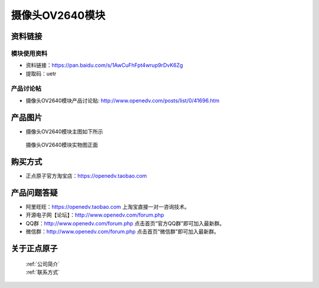 
摄像头OV2640模块
=============================


资料链接
------------

模块使用资料
^^^^^^^^^^

- 资料链接：https://pan.baidu.com/s/1AwCuFhFpt4wrup9rDvK6Zg 
- 提取码：uetr
  
产品讨论帖
^^^^^^^^^^  

- 摄像头OV2640模块产品讨论贴: http://www.openedv.com/posts/list/0/41696.htm



产品图片
--------

- 摄像头OV2640模块主图如下所示

.. _pic_major_2640_Z:

.. figure:: media/2640_Z.png


   
  摄像头OV2640模块实物图正面





购买方式
-------- 

- 正点原子官方淘宝店：https://openedv.taobao.com 




产品问题答疑
------------

- 阿里旺旺：https://openedv.taobao.com 上淘宝直接一对一咨询技术。  
- 开源电子网【论坛】：http://www.openedv.com/forum.php 
- QQ群：http://www.openedv.com/forum.php   点击首页“官方QQ群”即可加入最新群。 
- 微信群：http://www.openedv.com/forum.php 点击首页“微信群”即可加入最新群。
  


关于正点原子  
-----------------

 | :ref:`公司简介` 
 | :ref:`联系方式`



